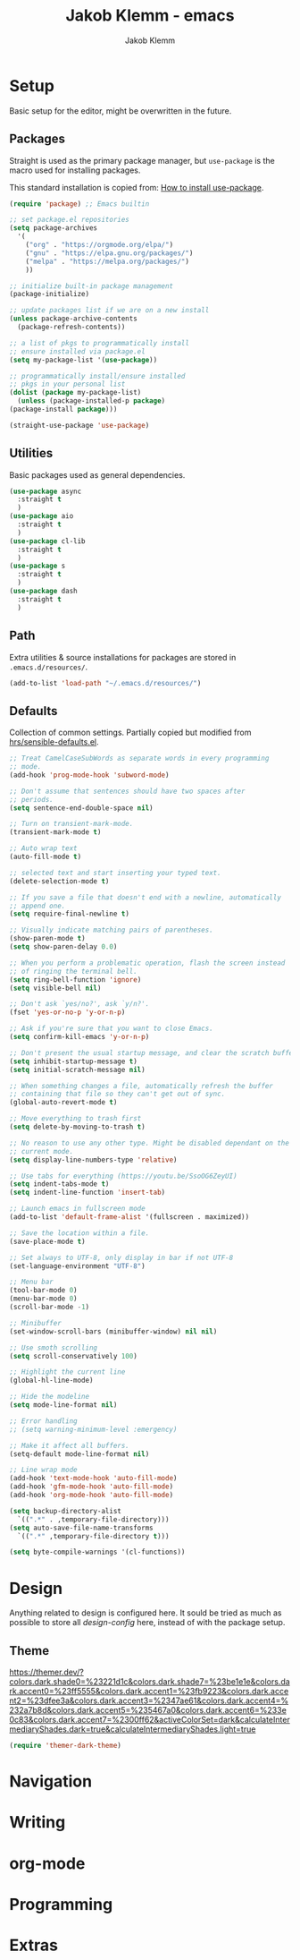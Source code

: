 #+TITLE: Jakob Klemm - emacs
#+AUTHOR: Jakob Klemm

* Setup
  Basic setup for the editor, might be overwritten in the future. 
** Packages
   Straight is used as the primary package manager, but =use-package=
   is the macro used for installing packages.

   This standard installation is copied from: [[https://www.reddit.com/r/emacs/comments/dfcyy6/how_to_install_and_use_usepackage/][How to install use-package]].
   #+begin_src emacs-lisp
     (require 'package) ;; Emacs builtin

     ;; set package.el repositories
     (setq package-archives
	   '(
	     ("org" . "https://orgmode.org/elpa/")
	     ("gnu" . "https://elpa.gnu.org/packages/")
	     ("melpa" . "https://melpa.org/packages/")
	     ))

     ;; initialize built-in package management
     (package-initialize)

     ;; update packages list if we are on a new install
     (unless package-archive-contents
       (package-refresh-contents))

     ;; a list of pkgs to programmatically install
     ;; ensure installed via package.el
     (setq my-package-list '(use-package))

     ;; programmatically install/ensure installed
     ;; pkgs in your personal list
     (dolist (package my-package-list)
       (unless (package-installed-p package)
	 (package-install package)))

     (straight-use-package 'use-package)
   #+end_src
   
** Utilities
   Basic packages used as general dependencies.
   #+begin_src emacs-lisp
     (use-package async
       :straight t
       )
     (use-package aio
       :straight t
       )
     (use-package cl-lib
       :straight t
       )
     (use-package s
       :straight t
       )
     (use-package dash
       :straight t
       )
   #+end_src

** Path
   Extra utilities & source installations for packages are stored in
   =.emacs.d/resources/=.
   #+begin_src emacs-lisp
     (add-to-list 'load-path "~/.emacs.d/resources/")
   #+end_src
   
** Defaults
  Collection of common settings. Partially copied but modified from
  [[https://github.com/hrs/sensible-defaults.el][hrs/sensible-defaults.el]].
  #+begin_src emacs-lisp
    ;; Treat CamelCaseSubWords as separate words in every programming
    ;; mode.
    (add-hook 'prog-mode-hook 'subword-mode)

    ;; Don't assume that sentences should have two spaces after
    ;; periods.
    (setq sentence-end-double-space nil)

    ;; Turn on transient-mark-mode.
    (transient-mark-mode t)

    ;; Auto wrap text
    (auto-fill-mode t)

    ;; selected text and start inserting your typed text.
    (delete-selection-mode t)

    ;; If you save a file that doesn't end with a newline, automatically
    ;; append one.
    (setq require-final-newline t)

    ;; Visually indicate matching pairs of parentheses.
    (show-paren-mode t)
    (setq show-paren-delay 0.0)

    ;; When you perform a problematic operation, flash the screen instead
    ;; of ringing the terminal bell.
    (setq ring-bell-function 'ignore)
    (setq visible-bell nil)

    ;; Don't ask `yes/no?', ask `y/n?'.
    (fset 'yes-or-no-p 'y-or-n-p)

    ;; Ask if you're sure that you want to close Emacs.
    (setq confirm-kill-emacs 'y-or-n-p)

    ;; Don't present the usual startup message, and clear the scratch buffer.
    (setq inhibit-startup-message t)
    (setq initial-scratch-message nil)

    ;; When something changes a file, automatically refresh the buffer
    ;; containing that file so they can't get out of sync.
    (global-auto-revert-mode t)

    ;; Move everything to trash first
    (setq delete-by-moving-to-trash t)

    ;; No reason to use any other type. Might be disabled dependant on the
    ;; current mode.
    (setq display-line-numbers-type 'relative)

    ;; Use tabs for everything (https://youtu.be/SsoOG6ZeyUI)
    (setq indent-tabs-mode t)
    (setq indent-line-function 'insert-tab)

    ;; Launch emacs in fullscreen mode
    (add-to-list 'default-frame-alist '(fullscreen . maximized))

    ;; Save the location within a file.
    (save-place-mode t)

    ;; Set always to UTF-8, only display in bar if not UTF-8
    (set-language-environment "UTF-8")

    ;; Menu bar
    (tool-bar-mode 0)
    (menu-bar-mode 0)
    (scroll-bar-mode -1)

    ;; Minibuffer
    (set-window-scroll-bars (minibuffer-window) nil nil)

    ;; Use smoth scrolling
    (setq scroll-conservatively 100)

    ;; Highlight the current line
    (global-hl-line-mode)

    ;; Hide the modeline
    (setq mode-line-format nil)

    ;; Error handling
    ;; (setq warning-minimum-level :emergency)

    ;; Make it affect all buffers.
    (setq-default mode-line-format nil)

    ;; Line wrap mode
    (add-hook 'text-mode-hook 'auto-fill-mode)
    (add-hook 'gfm-mode-hook 'auto-fill-mode)
    (add-hook 'org-mode-hook 'auto-fill-mode)

    (setq backup-directory-alist
	  `((".*" . ,temporary-file-directory)))
    (setq auto-save-file-name-transforms
	  `((".*" ,temporary-file-directory t)))

    (setq byte-compile-warnings '(cl-functions))
  #+end_src
* Design
  Anything related to design is configured here. It sould be tried as
  much as possible to store all /design-config/ here, instead of with
  the package setup.
** Theme
   https://themer.dev/?colors.dark.shade0=%23221d1c&colors.dark.shade7=%23be1e1e&colors.dark.accent0=%23ff5555&colors.dark.accent1=%23fb9223&colors.dark.accent2=%23dfee3a&colors.dark.accent3=%2347ae61&colors.dark.accent4=%232a7b8d&colors.dark.accent5=%235467a0&colors.dark.accent6=%233e0c83&colors.dark.accent7=%2300ff62&activeColorSet=dark&calculateIntermediaryShades.dark=true&calculateIntermediaryShades.light=true
   #+begin_src emacs-lisp
     (require 'themer-dark-theme)
   #+end_src
* Navigation

* Writing

* org-mode
  
* Programming

* Extras
